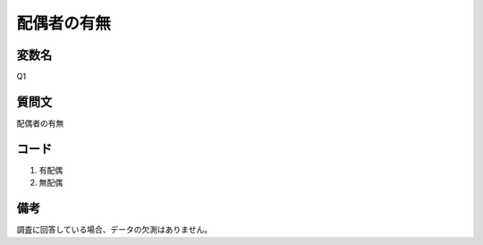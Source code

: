========================
配偶者の有無
========================


変数名
------------

Q1

質問文
--------------------

配偶者の有無


コード
----------

1. 有配偶
2. 無配偶


備考
--------
調査に回答している場合、データの欠測はありません。
